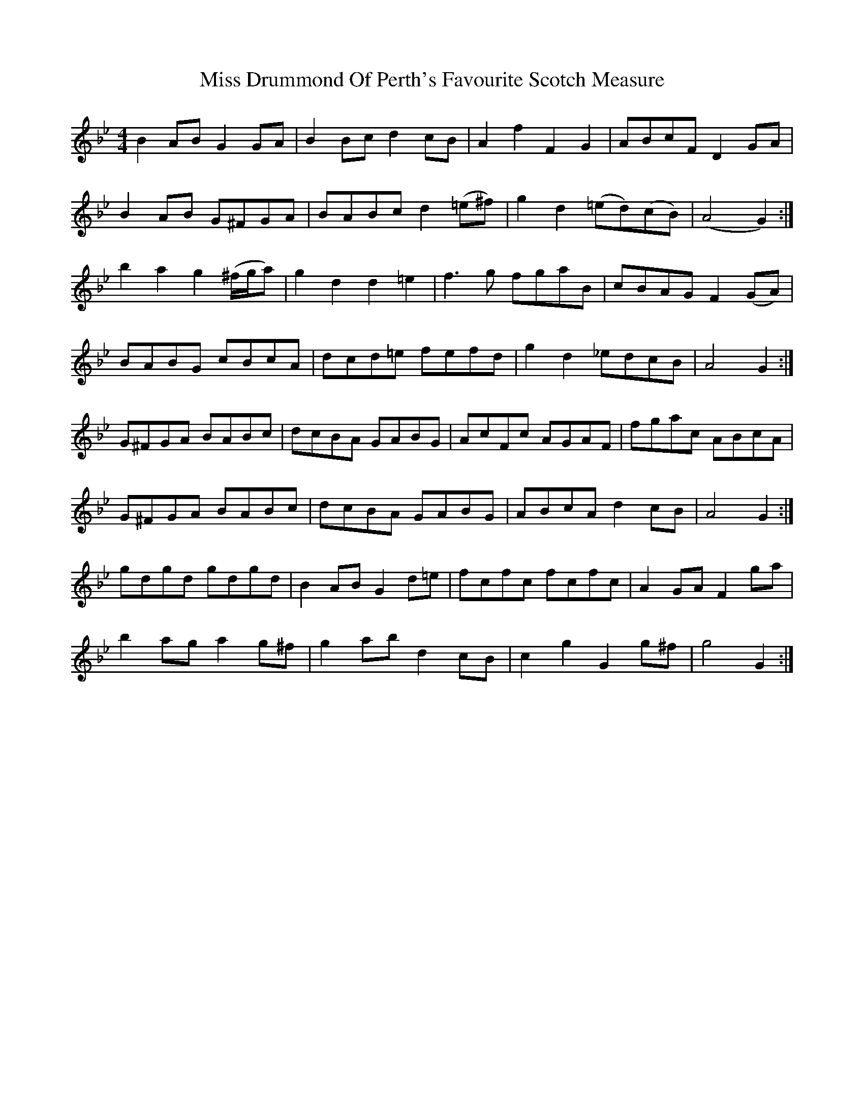 X: 26978
T: Miss Drummond Of Perth's Favourite Scotch Measure
R: reel
M: 4/4
K: Gminor
B2 AB G2 GA|B2 Bc d2 cB|A2 f2 F2 G2|ABcF D2 GA|
B2 AB G^FGA|BABc d2 (=e^f)|g2 d2 (=ed)(cB)|“tr”(A4 G2):|
b2 a2 g2 (^f/g/a)|g2 d2 d2 =e2|f3g fgaB|cBAG F2 (GA)|
BABG cBcA|dcd=e fefd|g2 d2 _edcB|“tr”A4 G2:|
G^FGA BABc|dcBA GABG|AcFc AGAF|fgac ABcA|
G^FGA BABc|dcBA GABG|ABcA d2 cB|“tr”A4 G2:|
gdgd gdgd|B2 AB G2 d=e|fcfc fcfc|A2 GA F2 ga|
b2 ag a2 g^f|g2 ab d2 cB|c2 g2 G2 g^f|g4 G2:|

